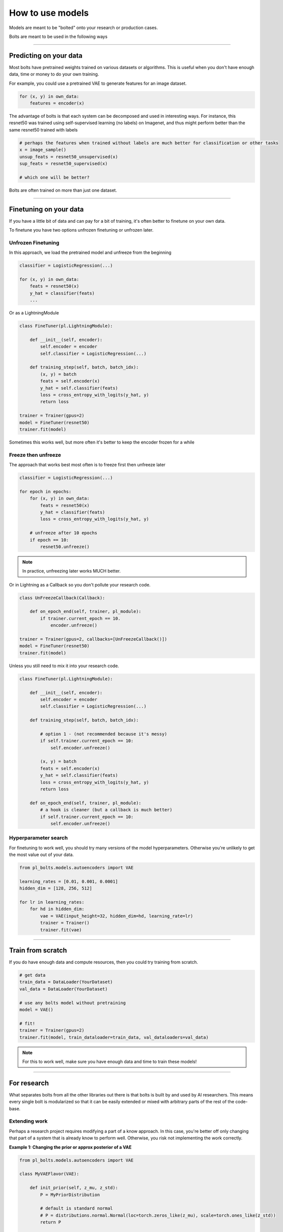 How to use models
=================
Models are meant to be "bolted" onto your research or production cases.

Bolts are meant to be used in the following ways

----------------

Predicting on your data
-----------------------
Most bolts have pretrained weights trained on various datasets or algorithms. This is useful when you
don't have enough data, time or money to do your own training.

For example, you could use a pretrained VAE to generate features for an image dataset.

.. testcode::

    from pl_bolts.models.self_supervised import SimCLR

    weight_path = 'https://pl-bolts-weights.s3.us-east-2.amazonaws.com/simclr/bolts_simclr_imagenet/simclr_imagenet.ckpt'
    simclr = SimCLR.load_from_checkpoint(weight_path, strict=False)
    encoder = simclr.encoder
    encoder.eval()

.. code-block:: python

    for (x, y) in own_data:
        features = encoder(x)

The advantage of bolts is that each system can be decomposed and used in interesting ways.
For instance, this resnet50 was trained using self-supervised learning (no labels) on Imagenet, and thus
might perform better than the same resnet50 trained with labels

.. testcode::

    # trained without labels
    from pl_bolts.models.self_supervised import SimCLR

    weight_path = 'https://pl-bolts-weights.s3.us-east-2.amazonaws.com/simclr/bolts_simclr_imagenet/simclr_imagenet.ckpt'
    simclr = SimCLR.load_from_checkpoint(weight_path, strict=False)
    resnet50_unsupervised = simclr.encoder.eval()

    # trained with labels
    from torchvision.models import resnet50
    resnet50_supervised = resnet50(pretrained=True)

.. code-block:: python

    # perhaps the features when trained without labels are much better for classification or other tasks
    x = image_sample()
    unsup_feats = resnet50_unsupervised(x)
    sup_feats = resnet50_supervised(x)

    # which one will be better?

Bolts are often trained on more than just one dataset.

.. testcode::

    from pl_bolts.models.self_supervised import SimCLR

    # imagenet weights
    weight_path = 'https://pl-bolts-weights.s3.us-east-2.amazonaws.com/simclr/bolts_simclr_imagenet/simclr_imagenet.ckpt'
    simclr = SimCLR.load_from_checkpoint(weight_path, strict=False)

    simclr.freeze()

---------------

Finetuning on your data
-----------------------
If you have a little bit of data and can pay for a bit of training, it's often better to finetune on your own data.

To finetune you have two options unfrozen finetuning or unfrozen later.

Unfrozen Finetuning
^^^^^^^^^^^^^^^^^^^
In this approach, we load the pretrained model and unfreeze from the beginning

.. testcode::

    from pl_bolts.models.self_supervised import SimCLR

    weight_path = 'https://pl-bolts-weights.s3.us-east-2.amazonaws.com/simclr/bolts_simclr_imagenet/simclr_imagenet.ckpt'
    simclr = SimCLR.load_from_checkpoint(weight_path, strict=False)
    resnet50 = simclr.encoder
    # don't call .freeze()

.. code-block:: python

    classifier = LogisticRegression(...)

    for (x, y) in own_data:
        feats = resnet50(x)
        y_hat = classifier(feats)
        ...

Or as a LightningModule

.. code-block:: python

    class FineTuner(pl.LightningModule):

        def __init__(self, encoder):
            self.encoder = encoder
            self.classifier = LogisticRegression(...)

        def training_step(self, batch, batch_idx):
            (x, y) = batch
            feats = self.encoder(x)
            y_hat = self.classifier(feats)
            loss = cross_entropy_with_logits(y_hat, y)
            return loss

    trainer = Trainer(gpus=2)
    model = FineTuner(resnet50)
    trainer.fit(model)

Sometimes this works well, but more often it's better to keep the encoder frozen for a while

Freeze then unfreeze
^^^^^^^^^^^^^^^^^^^^
The approach that works best most often is to freeze first then unfreeze later

.. testcode::

    # freeze!
    from pl_bolts.models.self_supervised import SimCLR

    weight_path = 'https://pl-bolts-weights.s3.us-east-2.amazonaws.com/simclr/bolts_simclr_imagenet/simclr_imagenet.ckpt'
    simclr = SimCLR.load_from_checkpoint(weight_path, strict=False)
    resnet50 = simclr.encoder
    resnet50.eval()

.. code-block:: python

    classifier = LogisticRegression(...)

    for epoch in epochs:
        for (x, y) in own_data:
            feats = resnet50(x)
            y_hat = classifier(feats)
            loss = cross_entropy_with_logits(y_hat, y)

        # unfreeze after 10 epochs
        if epoch == 10:
            resnet50.unfreeze()

.. note:: In practice, unfreezing later works MUCH better.

Or in Lightning as a Callback so you don't pollute your research code.

.. code-block:: python

    class UnFreezeCallback(Callback):

        def on_epoch_end(self, trainer, pl_module):
            if trainer.current_epoch == 10.
                encoder.unfreeze()

    trainer = Trainer(gpus=2, callbacks=[UnFreezeCallback()])
    model = FineTuner(resnet50)
    trainer.fit(model)

Unless you still need to mix it into your research code.

.. code-block:: python

    class FineTuner(pl.LightningModule):

        def __init__(self, encoder):
            self.encoder = encoder
            self.classifier = LogisticRegression(...)

        def training_step(self, batch, batch_idx):

            # option 1 - (not recommended because it's messy)
            if self.trainer.current_epoch == 10:
                self.encoder.unfreeze()

            (x, y) = batch
            feats = self.encoder(x)
            y_hat = self.classifier(feats)
            loss = cross_entropy_with_logits(y_hat, y)
            return loss

        def on_epoch_end(self, trainer, pl_module):
            # a hook is cleaner (but a callback is much better)
            if self.trainer.current_epoch == 10:
                self.encoder.unfreeze()


Hyperparameter search
^^^^^^^^^^^^^^^^^^^^^
For finetuning to work well, you should try many versions of the model hyperparameters. Otherwise you're unlikely
to get the most value out of your data.

.. code-block:: python

    from pl_bolts.models.autoencoders import VAE

    learning_rates = [0.01, 0.001, 0.0001]
    hidden_dim = [128, 256, 512]

    for lr in learning_rates:
        for hd in hidden_dim:
            vae = VAE(input_height=32, hidden_dim=hd, learning_rate=lr)
            trainer = Trainer()
            trainer.fit(vae)

--------------

Train from scratch
------------------
If you do have enough data and compute resources, then you could try training from scratch.

.. code-block:: python

    # get data
    train_data = DataLoader(YourDataset)
    val_data = DataLoader(YourDataset)

    # use any bolts model without pretraining
    model = VAE()

    # fit!
    trainer = Trainer(gpus=2)
    trainer.fit(model, train_dataloader=train_data, val_dataloaders=val_data)

.. note:: For this to work well, make sure you have enough data and time to train these models!

-------------

For research
------------
What separates bolts from all the other libraries out there is that bolts is built by and used by AI researchers.
This means every single bolt is modularized so that it can be easily extended or mixed with arbitrary parts of
the rest of the code-base.

Extending work
^^^^^^^^^^^^^^
Perhaps a research project requires modifying a part of a know approach. In this case, you're better off only
changing that part of a system that is already know to perform well. Otherwise, you risk not implementing the work
correctly.

**Example 1: Changing the prior or approx posterior of a VAE**

.. code-block:: python

    from pl_bolts.models.autoencoders import VAE

    class MyVAEFlavor(VAE):

        def init_prior(self, z_mu, z_std):
            P = MyPriorDistribution

            # default is standard normal
            # P = distributions.normal.Normal(loc=torch.zeros_like(z_mu), scale=torch.ones_like(z_std))
            return P

        def init_posterior(self, z_mu, z_std):
            Q = MyPosteriorDistribution
            # default is normal(z_mu, z_sigma)
            # Q = distributions.normal.Normal(loc=z_mu, scale=z_std)
            return Q

And of course train it with lightning.

.. code-block:: python

    model = MyVAEFlavor()
    trainer = Trainer()
    trainer.fit(model)

In just a few lines of code you changed something fundamental about a VAE... This
means you can iterate through ideas much faster knowing that the bolt implementation and the training loop are CORRECT
and TESTED.

If your model doesn't work with the new P, Q, then you can discard that research idea much faster than trying to
figure out if your VAE implementation was correct, or if your training loop was correct.

**Example 2: Changing the generator step of a GAN**

.. testcode::

    from pl_bolts.models.gans import GAN

    class FancyGAN(GAN):

        def generator_step(self, x):
            # sample noise
            z = torch.randn(x.shape[0], self.hparams.latent_dim)
            z = z.type_as(x)

            # generate images
            self.generated_imgs = self(z)

            # ground truth result (ie: all real)
            real = torch.ones(x.size(0), 1)
            real = real.type_as(x)
            g_loss = self.generator_loss(real)

            tqdm_dict = {'g_loss': g_loss}
            output = OrderedDict({
                'loss': g_loss,
                'progress_bar': tqdm_dict,
                'log': tqdm_dict
            })
            return output

**Example 3: Changing the way the loss is calculated in a contrastive self-supervised learning approach**

.. testcode::

    from pl_bolts.models.self_supervised import AMDIM

    class MyDIM(AMDIM):

        def validation_step(self, batch, batch_nb):
            [img_1, img_2], labels = batch

            # generate features
            r1_x1, r5_x1, r7_x1, r1_x2, r5_x2, r7_x2 = self.forward(img_1, img_2)

            # Contrastive task
            loss, lgt_reg = self.contrastive_task((r1_x1, r5_x1, r7_x1), (r1_x2, r5_x2, r7_x2))
            unsupervised_loss = loss.sum() + lgt_reg

            result = {
                'val_nce': unsupervised_loss
            }
            return result

---------------

Importing parts
^^^^^^^^^^^^^^^
All the bolts are modular. This means you can also arbitrarily mix and match fundamental blocks from across
approaches.

**Example 1: Use the VAE encoder for a GAN as a generator**

.. code-block:: python

    from pl_bolts.models.gans import GAN
    from pl_bolts.models.autoencoders.basic_vae import Encoder

    class FancyGAN(GAN):

        def init_generator(self, img_dim):
            generator = Encoder(...)
            return generator

    trainer = Trainer(...)
    trainer.fit(FancyGAN())

**Example 2: Use the contrastive task of AMDIM in CPC**

.. testcode::

    from pl_bolts.models.self_supervised import AMDIM, CPCV2

    default_amdim_task = AMDIM().contrastive_task
    model = CPCV2(contrastive_task=default_amdim_task, encoder='cpc_default')
    # you might need to modify the cpc encoder depending on what you use

.. testoutput::
   :hide:
   :options: +ELLIPSIS, +NORMALIZE_WHITESPACE

   ...

---------------

Compose new ideas
^^^^^^^^^^^^^^^^^
You may also be interested in creating completely new approaches that mix and match all sorts of different
pieces together

.. testcode::

    # this model is for illustration purposes, it makes no research sense but it's intended to show
    # that you can be as creative and expressive as you want.
    class MyNewContrastiveApproach(pl.LightningModule):

        def __init__(self):
            suoer().__init_()

            self.gan = GAN()
            self.vae = VAE()
            self.amdim = AMDIM()
            self.cpc = CPCV2

        def training_step(self, batch, batch_idx):
            (x, y) = batch

            feat_a = self.gan.generator(x)
            feat_b = self.vae.encoder(x)

            unsup_loss = self.amdim(feat_a) + self.cpc(feat_b)

            vae_loss = self.vae._step(batch)
            gan_loss = self.gan.generator_loss(x)

            return unsup_loss + vae_loss + gan_loss
